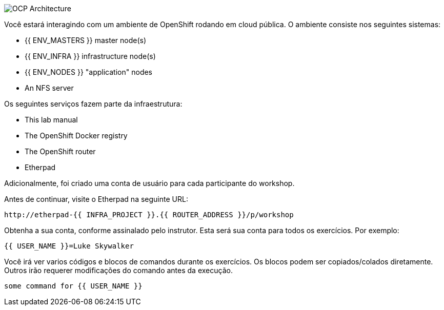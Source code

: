 image::common-environment-ocp-architecture.png[OCP Architecture]

Você estará interagindo com um ambiente de OpenShift rodando em cloud pública. O ambiente consiste nos seguintes sistemas:

* {{ ENV_MASTERS }} master node(s)
* {{ ENV_INFRA }} infrastructure node(s)
* {{ ENV_NODES }} "application" nodes
* An NFS server

Os seguintes serviços fazem parte da infraestrutura:

* This lab manual
* The OpenShift Docker registry
* The OpenShift router
* Etherpad

Adicionalmente, foi criado uma conta de usuário para cada participante do workshop.

Antes de continuar, visite o Etherpad na seguinte URL:

----
http://etherpad-{{ INFRA_PROJECT }}.{{ ROUTER_ADDRESS }}/p/workshop
----

Obtenha a sua conta, conforme assinalado pelo instrutor. Esta será sua conta para todos os exercícios. Por exemplo:

----
{{ USER_NAME }}=Luke Skywalker
----

Você irá ver varios códigos e blocos de comandos durante os exercícios. Os blocos podem ser copiados/colados diretamente. Outros irão requerer modificações do comando antes da execução. 

[source,role=copypaste]
----
some command for {{ USER_NAME }}
----
